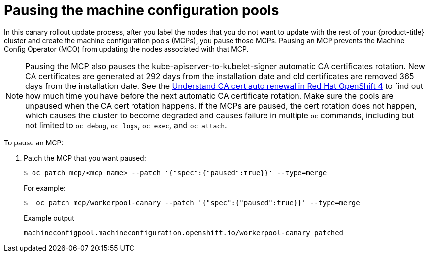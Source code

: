 // Module included in the following assemblies:
//
// * updating/update-using-custom-machine-config-pools.adoc

[id="update-using-custom-machine-config-pools-pause_{context}"]
= Pausing the machine configuration pools

In this canary rollout update process, after you label the nodes that you do not want to update with the rest of your {product-title} cluster and create the machine configuration pools (MCPs), you pause those MCPs. Pausing an MCP prevents the Machine Config Operator (MCO) from updating the nodes associated with that MCP.

[NOTE]
====
Pausing the MCP also pauses the kube-apiserver-to-kubelet-signer automatic CA certificates rotation. New CA certificates are generated at 292 days from the installation date and old certificates are removed 365 days from the installation date. See the link:https://access.redhat.com/articles/5651701[Understand CA cert auto renewal in Red Hat OpenShift 4] to find out how much time you have before the next automatic CA certificate rotation. Make sure the pools are unpaused when the CA cert rotation happens. If the MCPs are paused, the cert rotation does not happen, which causes the cluster to become degraded and causes failure in multiple `oc` commands, including but not limited to `oc debug`, `oc logs`, `oc exec`, and `oc attach`.
====

To pause an MCP:

. Patch the MCP that you want paused:
+
[source,terminal]
----
$ oc patch mcp/<mcp_name> --patch '{"spec":{"paused":true}}' --type=merge
----
+
For example:
+
[source,terminal]
----
$  oc patch mcp/workerpool-canary --patch '{"spec":{"paused":true}}' --type=merge
----
+
.Example output
[source,terminal]
----
machineconfigpool.machineconfiguration.openshift.io/workerpool-canary patched
----
